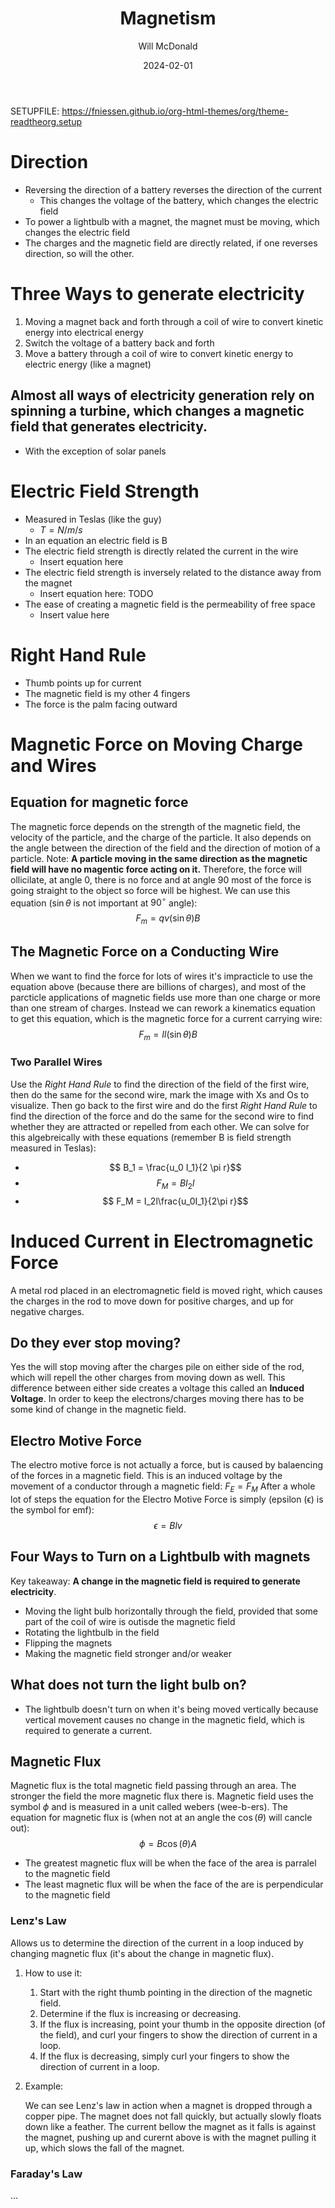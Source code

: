 :PROPERTIES:
:ID:       eda03d10-96e5-4891-8abf-115222c7b730
:END:

#+title: Magnetism
#+author: Will McDonald
#+date: 2024-02-01
#+description: Notes for physics 2 Magnetism
#+tags: physics school classnotes
#+options: num:nil
SETUPFILE: https://fniessen.github.io/org-html-themes/org/theme-readtheorg.setup

* Direction
+ Reversing the direction of a battery reverses the direction of the current
  + This changes the voltage of the battery, which changes the electric field
+ To power a lightbulb with a magnet, the magnet must be moving, which changes the electric field
+ The charges and the magnetic field are directly related, if one reverses direction, so will the other.

* Three Ways to generate electricity
1. Moving a magnet back and forth through a coil of wire to convert kinetic energy into electrical energy
2. Switch the voltage of a battery back and forth
3. Move a battery through a coil of wire to convert kinetic energy to electric energy (like a magnet)
** Almost all ways of electricity generation rely on spinning a turbine, which changes a magnetic field that generates electricity.
+ With the exception of solar panels

* Electric Field Strength
+ Measured in Teslas (like the guy)
  + $T = N/m/s$
+ In an equation an electric field is B
+ The electric field strength is directly related the current in the wire
  + Insert equation here
+ The electric field strength is inversely related to the distance away from the magnet
  + Insert equation here: TODO
+ The ease of creating a magnetic field is the permeability of free space
  + Insert value here

* Right Hand Rule
+ Thumb points up for current
+ The magnetic field is my other 4 fingers
+ The force is the palm facing outward

* Magnetic Force on Moving Charge and Wires
** Equation for magnetic force
The magnetic force depends on the strength of the magnetic field, the velocity of the particle, and the charge of the particle. It also depends on the angle between the direction of the field and the direction of motion of a particle. Note: **A particle moving in the same direction as the magnetic field will have no magentic force acting on it.** Therefore, the force will ollicilate, at angle 0, there is no force and at angle 90 most of the force is going straight to the object so force will be highest. We can use this equation ($\sin \theta$ is not important at $90^{\circ}$ angle): \[ F_m = qv(\sin \theta)B \]
** The Magnetic Force on a Conducting Wire
When we want to find the force for lots of wires it's impracticle to use the equation above (because there are billions of charges), and most of the parcticle applications of magnetic fields use more than one charge or more than one stream of charges. Instead we can rework a kinematics equation to get this equation, which is the magnetic force for a current carrying wire: \[ F_m = Il(\sin \theta)B\]
*** Two Parallel Wires
Use the [[Right Hand Rule][Right Hand Rule]] to find the direction of the field of the first wire, then do the same for the second wire, mark the image with Xs and Os to visualize. Then go back to the first wire and do the first [[Right Hand Rule][Right Hand Rule]] to find the direction of the force and do the same for the second wire to find whether they are attracted or repelled from each other. We can solve for this algebreically with these equations (remember B is field strength measured in Teslas):
 + \[ B_1 = \frac{u_0 I_1}{2 \pi r}\]
 + \[ F_M = BI_2l\]
 + \[ F_M = I_2l\frac{u_0I_1}{2\pi r}\]


* Induced Current in Electromagnetic Force
    A metal rod placed in an electromagnetic field is moved right, which causes the charges in the rod to move down for positive charges, and up for negative charges.
** Do they ever stop moving?
    Yes the will stop moving after the charges pile on either side of the rod, which will repell the other charges from moving down as well. This difference between either side creates a voltage this called an **Induced Voltage**. In order to keep the electrons/charges moving there has to be some kind of change in the magnetic field.
** Electro Motive Force
    The electro motive force is not actually a force, but is caused by balaencing of the forces in a magnetic field. This is an induced voltage by the movement of a conductor through a magnetic field: $F_E = F_M$ After a whole lot of steps the equation for the Electro Motive Force is simply (epsilon (\epsilon) is the symbol for emf): \[ \epsilon = Blv\]
** Four Ways to Turn on a Lightbulb with magnets
    Key takeaway: **A change in the magnetic field is required to generate electricity**.
    + Moving the light bulb horizontally through the field, provided that some part of the coil of wire is outisde the magnetic field
    + Rotating the lightbulb in the field
    + Flipping the magnets
    + Making the magnetic field stronger and/or weaker
** What does not turn the light bulb on?
    + The lightbulb doesn't turn on when it's being moved vertically because vertical movement causes no change in the magnetic field, which is required to generate a current.
** Magnetic Flux
Magnetic flux is the total magnetic field passing through an area. The stronger the field the more magnetic flux there is. Magnetic field uses the symbol $\phi$ and is measured in a unit called webers (wee-b-ers). The equation for magnetic flux is (when not at an angle the $\cos(\theta)$ will cancle out): \[ \phi = B\cos(\theta)A\]
+ The greatest magnetic flux will be when the face of the area is parralel to the magnetic field
+ The least magnetic flux will be when the face of the are is perpendicular to the magnetic field
*** Lenz's Law
Allows us to determine the direction of the current in a loop induced by changing magnetic flux (it's about the change in magnetic flux).
**** How to use it:
1) Start with the right thumb pointing in the direction of the magnetic field.
2) Determine if the flux is increasing or decreasing.
3) If the flux is increasing, point your thumb in the opposite direction (of the field), and curl your fingers to show the direction of current in a loop.
4) If the flux is decreasing, simply curl your fingers to show the direction of current in a loop.
**** Example:
We can see Lenz's law in action when a magnet is dropped through a copper pipe. The magnet does not fall quickly, but actually slowly floats down like a feather. The current bellow the magnet as it falls is against the magnet, pushing up and curernt above is with the magnet pulling it up, which slows the fall of the magnet.
*** Faraday's Law
...
